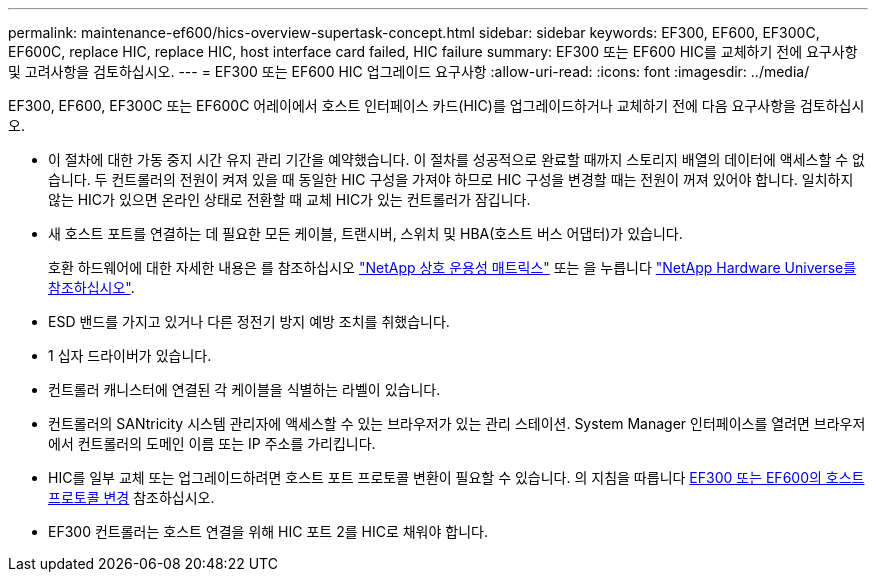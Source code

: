 ---
permalink: maintenance-ef600/hics-overview-supertask-concept.html 
sidebar: sidebar 
keywords: EF300, EF600, EF300C, EF600C, replace HIC, replace HIC, host interface card failed, HIC failure 
summary: EF300 또는 EF600 HIC를 교체하기 전에 요구사항 및 고려사항을 검토하십시오. 
---
= EF300 또는 EF600 HIC 업그레이드 요구사항
:allow-uri-read: 
:icons: font
:imagesdir: ../media/


[role="lead"]
EF300, EF600, EF300C 또는 EF600C 어레이에서 호스트 인터페이스 카드(HIC)를 업그레이드하거나 교체하기 전에 다음 요구사항을 검토하십시오.

* 이 절차에 대한 가동 중지 시간 유지 관리 기간을 예약했습니다. 이 절차를 성공적으로 완료할 때까지 스토리지 배열의 데이터에 액세스할 수 없습니다. 두 컨트롤러의 전원이 켜져 있을 때 동일한 HIC 구성을 가져야 하므로 HIC 구성을 변경할 때는 전원이 꺼져 있어야 합니다. 일치하지 않는 HIC가 있으면 온라인 상태로 전환할 때 교체 HIC가 있는 컨트롤러가 잠깁니다.
* 새 호스트 포트를 연결하는 데 필요한 모든 케이블, 트랜시버, 스위치 및 HBA(호스트 버스 어댑터)가 있습니다.
+
호환 하드웨어에 대한 자세한 내용은 를 참조하십시오 https://mysupport.netapp.com/NOW/products/interoperability["NetApp 상호 운용성 매트릭스"^] 또는 을 누릅니다 http://hwu.netapp.com/home.aspx["NetApp Hardware Universe를 참조하십시오"^].

* ESD 밴드를 가지고 있거나 다른 정전기 방지 예방 조치를 취했습니다.
* 1 십자 드라이버가 있습니다.
* 컨트롤러 캐니스터에 연결된 각 케이블을 식별하는 라벨이 있습니다.
* 컨트롤러의 SANtricity 시스템 관리자에 액세스할 수 있는 브라우저가 있는 관리 스테이션. System Manager 인터페이스를 열려면 브라우저에서 컨트롤러의 도메인 이름 또는 IP 주소를 가리킵니다.
* HIC를 일부 교체 또는 업그레이드하려면 호스트 포트 프로토콜 변환이 필요할 수 있습니다. 의 지침을 따릅니다 xref:hpp-change-supertask-task.html[EF300 또는 EF600의 호스트 프로토콜 변경] 참조하십시오.
* EF300 컨트롤러는 호스트 연결을 위해 HIC 포트 2를 HIC로 채워야 합니다.

